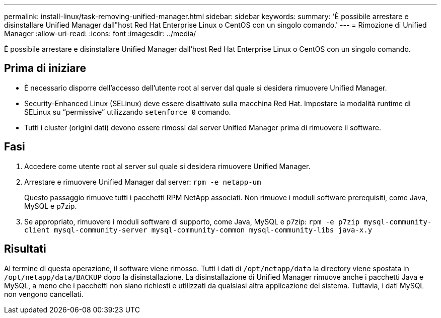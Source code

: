 ---
permalink: install-linux/task-removing-unified-manager.html 
sidebar: sidebar 
keywords:  
summary: 'È possibile arrestare e disinstallare Unified Manager dall"host Red Hat Enterprise Linux o CentOS con un singolo comando.' 
---
= Rimozione di Unified Manager
:allow-uri-read: 
:icons: font
:imagesdir: ../media/


[role="lead"]
È possibile arrestare e disinstallare Unified Manager dall'host Red Hat Enterprise Linux o CentOS con un singolo comando.



== Prima di iniziare

* È necessario disporre dell'accesso dell'utente root al server dal quale si desidera rimuovere Unified Manager.
* Security-Enhanced Linux (SELinux) deve essere disattivato sulla macchina Red Hat. Impostare la modalità runtime di SELinux su "`permissive`" utilizzando `setenforce 0` comando.
* Tutti i cluster (origini dati) devono essere rimossi dal server Unified Manager prima di rimuovere il software.




== Fasi

. Accedere come utente root al server sul quale si desidera rimuovere Unified Manager.
. Arrestare e rimuovere Unified Manager dal server: `rpm -e netapp-um`
+
Questo passaggio rimuove tutti i pacchetti RPM NetApp associati. Non rimuove i moduli software prerequisiti, come Java, MySQL e p7zip.

. Se appropriato, rimuovere i moduli software di supporto, come Java, MySQL e p7zip: `rpm -e p7zip mysql-community-client mysql-community-server mysql-community-common mysql-community-libs java-x.y`




== Risultati

Al termine di questa operazione, il software viene rimosso. Tutti i dati di `/opt/netapp/data` la directory viene spostata in `/opt/netapp/data/BACKUP` dopo la disinstallazione. La disinstallazione di Unified Manager rimuove anche i pacchetti Java e MySQL, a meno che i pacchetti non siano richiesti e utilizzati da qualsiasi altra applicazione del sistema. Tuttavia, i dati MySQL non vengono cancellati.
